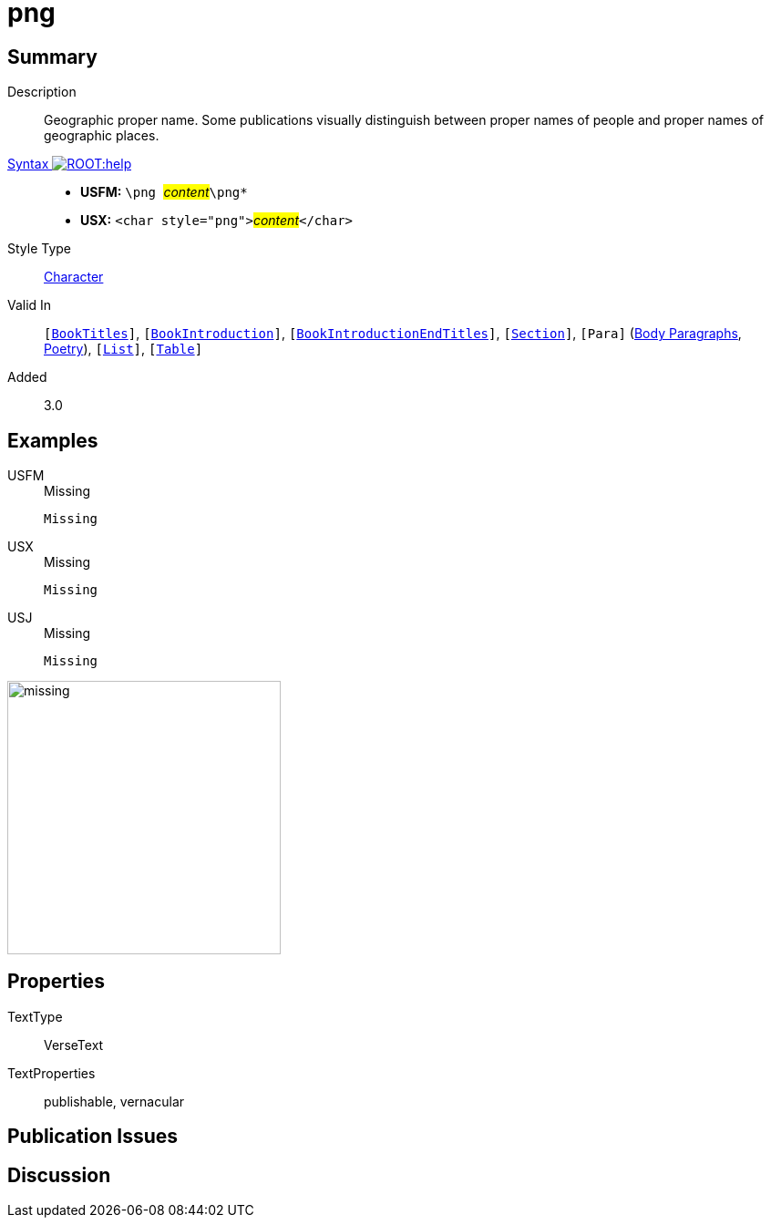 = png
:description: Geopgraphic proper name
:url-repo: https://github.com/usfm-bible/tcdocs/blob/main/markers/char/png.adoc
:noindex:
ifndef::localdir[]
:source-highlighter: rouge
:localdir: ../
endif::[]
:imagesdir: {localdir}/images

// tag::public[]

== Summary

Description:: Geographic proper name. Some publications visually distinguish between proper names of people and proper names of geographic places.
xref:ROOT:syntax-docs.adoc#_syntax[Syntax image:ROOT:help.svg[]]::
* *USFM:* ``++\png ++``#__content__#``++\png*++``
* *USX:* ``++<char style="png">++``#__content__#``++</char>++``
Style Type:: xref:char:index.adoc[Character]
Valid In:: `[xref:doc:index.adoc#doc-book-titles[BookTitles]]`, `[xref:doc:index.adoc#doc-book-intro[BookIntroduction]]`, `[xref:doc:index.adoc#doc-book-intro-end-titles[BookIntroductionEndTitles]]`, `[xref:para:titles-sections/index.adoc[Section]]`, `[Para]` (xref:para:paragraphs/index.adoc[Body Paragraphs], xref:para:poetry/index.adoc[Poetry]), `[xref:para:lists/index.adoc[List]]`, `[xref:para:tables/index.adoc[Table]]`
// tag::spec[]
Added:: 3.0
// end::spec[]

== Examples

[tabs]
======
USFM::
+
.Missing
[source#src-usfm-char-png_1,usfm,highlight=1]
----
Missing
----
USX::
+
.Missing
[source#src-usx-char-png_1,xml,highlight=1]
----
Missing
----
USJ::
+
.Missing
[source#src-usj-char-png_1,json,highlight=]
----
Missing
----
======

image::char/missing.jpg[,300]

== Properties

TextType:: VerseText
TextProperties:: publishable, vernacular

== Publication Issues

// end::public[]

== Discussion
